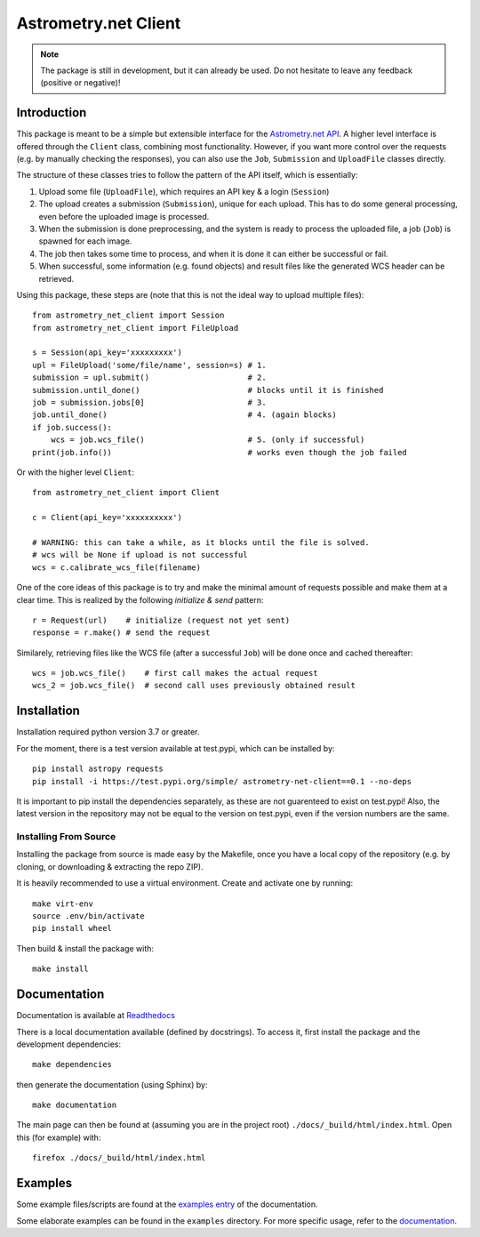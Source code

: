 *********************
Astrometry.net Client
*********************

.. image:: https://readthedocs.org/projects/astrometry-net-client/badge/?version=latest
   :target: https://astrometry-net-client.readthedocs.io/en/latest/?badge=latest
   :alt: Documentation Status
   
.. image:: https://github.com/StenSipma/astrometry_net_client/workflows/Build%20&%20Tests/badge.svg
   :target: https://github.com/StenSipma/astrometry_net_client/workflows/Build%20&%20Tests
   :alt: Build & Tests Status

.. note:: 
   The package is still in development, but it can already be used. 
   Do not hesitate to leave any feedback (positive or negative)!

Introduction
------------

This package is meant to be a simple but extensible interface for the `Astrometry.net API`_. A higher level interface is offered through the ``Client`` class, combining most functionality. However, if you want more control over the requests (e.g. by manually checking the responses), you can also use the ``Job``, ``Submission`` and ``UploadFile`` classes directly.

The structure of these classes tries to follow the pattern of the API itself, which is essentially:

1. Upload some file (``UploadFile``), which requires an API key & a login (``Session``)
2. The upload creates a submission (``Submission``), unique for each upload. This has to do some general processing, even before the uploaded image is processed.
3. When the submission is done preprocessing, and the system is ready to process the uploaded file, a job (``Job``) is spawned for each image.
4. The job then takes some time to process, and when it is done it can either be successful or fail.
5. When successful, some information (e.g. found objects) and result files like the generated WCS header can be retrieved.

Using this package, these steps are (note that this is not the ideal way to upload multiple files)::

        from astrometry_net_client import Session
        from astrometry_net_client import FileUpload

        s = Session(api_key='xxxxxxxxx')
        upl = FileUpload('some/file/name', session=s) # 1.
        submission = upl.submit()                     # 2.
        submission.until_done()                       # blocks until it is finished       
        job = submission.jobs[0]                      # 3.
        job.until_done()                              # 4. (again blocks)
        if job.success():
            wcs = job.wcs_file()                      # 5. (only if successful)
        print(job.info())                             # works even though the job failed

Or with the higher level ``Client``::

        from astrometry_net_client import Client

        c = Client(api_key='xxxxxxxxxx')

        # WARNING: this can take a while, as it blocks until the file is solved.
        # wcs will be None if upload is not successful
        wcs = c.calibrate_wcs_file(filename)  

One of the core ideas of this package is to try and make the minimal amount of requests possible and make them at a clear time. This is realized by the following *initialize & send* pattern::

        r = Request(url)    # initialize (request not yet sent)
        response = r.make() # send the request

Similarely, retrieving files like the WCS file (after a successful ``Job``) will be done once and cached thereafter::

        wcs = job.wcs_file()    # first call makes the actual request
        wcs_2 = job.wcs_file()  # second call uses previously obtained result

.. _Astrometry.net API: http://nova.astrometry.net/


Installation
------------

Installation required python version 3.7 or greater.

For the moment, there is a test version available at test.pypi, which can be installed by::

        pip install astropy requests
        pip install -i https://test.pypi.org/simple/ astrometry-net-client==0.1 --no-deps

It is important to pip install the dependencies separately, as these are not guarenteed to exist on test.pypi! Also, the latest version in the repository may not be equal to the version on test.pypi, even if the version numbers are the same.

Installing From Source
""""""""""""""""""""""

Installing the package from source is made easy by the Makefile, once you have a local copy of the repository (e.g. by cloning, or downloading & extracting the repo ZIP).

It is heavily recommended to use a virtual environment. Create and activate one by running::

        make virt-env
        source .env/bin/activate
        pip install wheel

Then build & install the package with::

        make install

Documentation
-------------
Documentation is available at `Readthedocs`_

.. _Readthedocs: https://astrometry-net-client.readthedocs.io/en/latest/

There is a local documentation available (defined by docstrings). To access it, first  install the package and the development dependencies::

        make dependencies
        
then generate the documentation (using Sphinx) by::

        make documentation

The main page can then be found at (assuming you are in the project root) ``./docs/_build/html/index.html``. Open this (for example) with::

        firefox ./docs/_build/html/index.html

Examples
--------
Some example files/scripts are found at the `examples entry`_ of the documentation.

Some elaborate examples can be found in the ``examples`` directory. 
For more specific usage, refer to the `documentation`_.

.. _examples entry: https://astrometry-net-client.readthedocs.io/en/latest/examples/overview.html
.. _documentation: https://astrometry-net-client.readthedocs.io/en/latest

